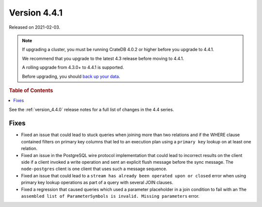 .. _version_4.4.1:

=============
Version 4.4.1
=============

Released on 2021-02-03.

.. NOTE::

    If upgrading a cluster, you must be running CrateDB 4.0.2 or higher before
    you upgrade to 4.4.1.

    We recommend that you upgrade to the latest 4.3 release before moving to
    4.4.1.

    A rolling upgrade from 4.3.0+ to 4.4.1 is supported.

    Before upgrading, you should `back up your data`_.

.. _back up your data: https://cratedb.com/docs/crate/reference/en/latest/admin/snapshots.html



.. rubric:: Table of Contents

.. contents::
   :local:

See the :ref:`version_4.4.0` release notes for a full list of changes in the
4.4 series.

Fixes
=====

- Fixed an issue that could lead to stuck queries when joining more than two
  relations and if the WHERE clause contained filters on primary key columns
  that led to an execution plan using a ``primary key`` lookup on at least one
  relation.

- Fixed an issue in the PostgreSQL wire protocol implementation that could lead
  to incorrect results on the client side if a client invoked a write operation
  and sent an explicit flush message before the sync message. The
  ``node-postgres`` client is one client that uses such a message sequence.

- Fixed an issue that could lead to a ``stream has already been operated upon
  or closed`` error when using primary key lookup operations as part of a query
  with several JOIN clauses.

- Fixed a regression that caused queries which used a parameter placeholder in
  a join condition to fail with an ``The assembled list of ParameterSymbols is
  invalid. Missing parameters`` error.
